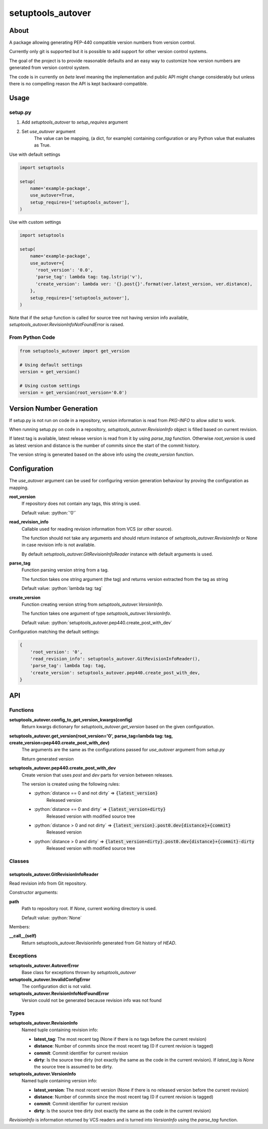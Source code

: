==================
setuptools_autover
==================

About
=====

A package allowing generating PEP-440 compatible version numbers from version
control.

Currently only git is supported but it is possible to add support for other
version control systems.

The goal of the project is to provide reasonable defaults and an easy way to
customize how version numbers are generated from version control system.

The code is in currently on *beta* level meaning the implementation and public
API might change considerably but unless there is no compelling reason the API
is kept backward-compatible.

Usage
=====

setup.py
--------

1. Add *setuptools_autover* to *setup_requires* argument
2. Set *use_autover* argument
    The value can be mapping, (a dict, for example) containing configuration or
    any Python value that evaluates as True.

Use with default settings

.. code:: python

    import setuptools

    setup(
        name='example-package',
        use_autover=True,
        setup_requires=['setuptools_autover'],
    )

Use with custom settings

.. code:: python

    import setuptools

    setup(
        name='example-package',
        use_autover={
          'root_version': '0.0',
          'parse_tag': lambda tag: tag.lstrip('v'),
          'create_version': lambda ver: '{}.post{}'.format(ver.latest_version, ver.distance),
        },
        setup_requires=['setuptools_autover'],
    )

Note that if the *setup* function is called for source tree not having version info available,
*setuptools_autover.RevisionInfoNotFoundError* is raised.

From Python Code
----------------

.. code:: python

    from setuptools_autover import get_version

    # Using default settings
    version = get_version()

    # Using custom settings
    version = get_version(root_version='0.0')

Version Number Generation
=========================

If setup.py is not run on code in a repository, version information is read from *PKG-INFO* to
allow *sdist* to work.

When running setup.py on code in a repository, *setuptools_autover.RevisionInfo* object is filled
based on current revision.

If latest tag is available, latest release version is read from it by using *parse_tag*
function. Otherwise *root_version* is used as latest version and distance is the number
of commits since the start of the commit history.

The version string is generated based on the above info using the *create_version* function.

Configuration
=============

The *use_autover* argument can be used for configuring version generation behaviour
by proving the configuration as mapping.

.. role: python(code)
  :language: python

**root_version**
  If repository does not contain any tags, this string is used.

  Default value: :python:`'0'`

**read_revision_info**
  Callable used for reading revision information from VCS (or other source).

  The function should not take any arguments and should return instance of *setuptools_autover.RevisionInfo*
  or None in case revision info is not available.

  By default *setuptools_autover.GitRevisionInfoReader* instance with default arguments is used.

**parse_tag**
  Function parsing version string from a tag.

  The function takes one string argument (the tag) and returns version extracted from
  the tag as string

  Default value: :python:`lambda tag: tag`

**create_version**
  Function creating version string from *setuptools_autover.VersionInfo*.

  The function takes one argument of type *setuptools_autover.VersionInfo*. 

  Default value: :python:`setuptools_autover.pep440.create_post_with_dev`

Configuration matching the default settings:

.. code:: python

    {
        'root_version': '0',
        'read_revision_info': setuptools_autover.GitRevisionInfoReader(),
        'parse_tag': lambda tag: tag,
        'create_version': setuptools_autover.pep440.create_post_with_dev,
    }

API
===

Functions
---------


**setuptools_autover.config_to_get_version_kwargs(config)**
  Return kwargs dictionary for *setuptools_autover.get_version* based on the given configuration.

**setuptools_autover.get_version(root_version='0', parse_tag=lambda tag: tag, create_version=pep440.create_post_with_dev)**
  The arguments are the same as the configurations passed for *use_autover* argument from *setup.py*

  Return generated version

**setuptools_autover.pep440.create_post_with_dev**
  Create version that uses *post* and *dev* parts for version between releases.

  The version is created using the following rules:

  - :python:`distance == 0 and not dirty` ⇒ :code:`{latest_version}`
      Released version
  - :python:`distance == 0 and dirty` ⇒ :code:`{latest_version+dirty}`
      Released version with modified source tree
  - :python:`distance > 0 and not dirty` ⇒ :code:`{latest_version}.post0.dev{distance}+{commit}`
      Released version
  - :python:`distance > 0 and dirty` ⇒ :code:`{latest_version+dirty}.post0.dev{distance}+{commit}-dirty`
      Released version with modified source tree

Classes
-------

setuptools_autover.GitRevisionInfoReader
****************************************

Read revision info from Git repository.

Constructor arguments:

**path**
  Path to repository root. If *None*, current working directory is used.

  Default value: :python:`None`

Members:

**__call__(self)**
  Return setuptools_autover.RevisionInfo generated from Git history of *HEAD*.

Exceptions
----------

**setuptools_autover.AutoverError**
  Base class for exceptions thrown by *setuptools_autover*

**setuptools_autover.InvalidConfigError**
  The configuration dict is not valid.

**setuptools_autover.RevisionInfoNotFoundError**
  Version could not be generated because revision info was not found

Types
-----

**setuptools_autover.RevisionInfo**
  Named tuple containing revision info:

  - **latest_tag**: The most recent tag (None if there is no tags before the current revision)
  - **distance**: Number of commits since the most recent tag (0 if current revision is tagged)
  - **commit**: Commit identifier for current revision
  - **dirty**: Is the source tree dirty (not exactly the same as the code in the current revision).
    If *latest_tag* is *None* the source tree is assumed to be dirty.

**setuptools_autover.VersionInfo**
  Named tuple containing version info:

  - **latest_version**: The most recent version (None if there is no released version before the current revision)
  - **distance**: Number of commits since the most recent tag (0 if current revision is tagged)
  - **commit**: Commit identifier for current revision
  - **dirty**: Is the source tree dirty (not exactly the same as the code in the current revision)

*RevisionInfo* is information returned by VCS readers and is turned into *VersionInfo* using the *parse_tag* function.
